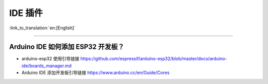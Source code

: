IDE 插件
========

:link_to_translation:`en:[English]`

.. raw:: html

   <style>
   body {counter-reset: h2}
     h2 {counter-reset: h3}
     h2:before {counter-increment: h2; content: counter(h2) ". "}
     h3:before {counter-increment: h3; content: counter(h2) "." counter(h3) ". "}
     h2.nocount:before, h3.nocount:before, { content: ""; counter-increment: none }
   </style>

--------------

Arduino IDE 如何添加 ESP32 开发板？
-----------------------------------

-  arduino-esp32 使用引导链接
   https://github.com/espressif/arduino-esp32/blob/master/docs/arduino-ide/boards\_manager.md
-  Arduino IDE 添加开发板引导链接 https://www.arduino.cc/en/Guide/Cores

